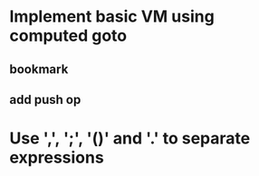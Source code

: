 * Implement basic VM using computed goto
** bookmark
** add push op
* Use ',', ';', '()' and '.' to separate expressions
